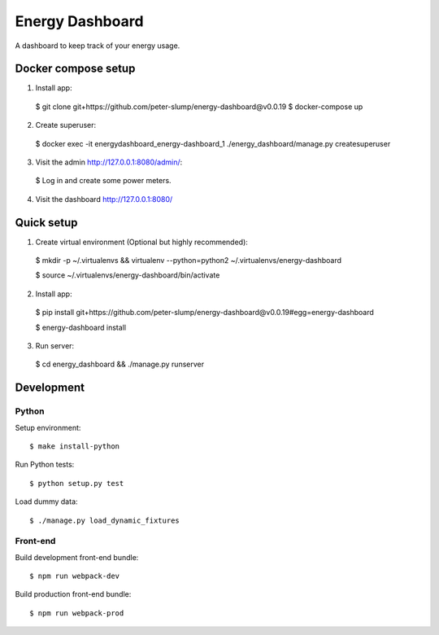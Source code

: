 ================
Energy Dashboard
================

A dashboard to keep track of your energy usage.

.. image:: screenshot.png


Docker compose setup
====================

1. Install app::

  $ git clone git+https://github.com/peter-slump/energy-dashboard@v0.0.19
  $ docker-compose up

2. Create superuser::

  $ docker exec -it energydashboard_energy-dashboard_1 ./energy_dashboard/manage.py createsuperuser

3. Visit the admin http://127.0.0.1:8080/admin/::

  $ Log in and create some power meters.

4. Visit the dashboard http://127.0.0.1:8080/


Quick setup
===========

1. Create virtual environment (Optional but highly recommended)::

  $ mkdir -p ~/.virtualenvs && virtualenv --python=python2 ~/.virtualenvs/energy-dashboard

  $ source ~/.virtualenvs/energy-dashboard/bin/activate

2. Install app::

  $ pip install git+https://github.com/peter-slump/energy-dashboard@v0.0.19#egg=energy-dashboard

  $ energy-dashboard install

3. Run server::

  $ cd energy_dashboard && ./manage.py runserver

Development
===========

Python
------

Setup environment::

  $ make install-python

Run Python tests::

  $ python setup.py test

Load dummy data::

    $ ./manage.py load_dynamic_fixtures

Front-end
---------

Build development front-end bundle::

  $ npm run webpack-dev

Build production front-end bundle::

  $ npm run webpack-prod
